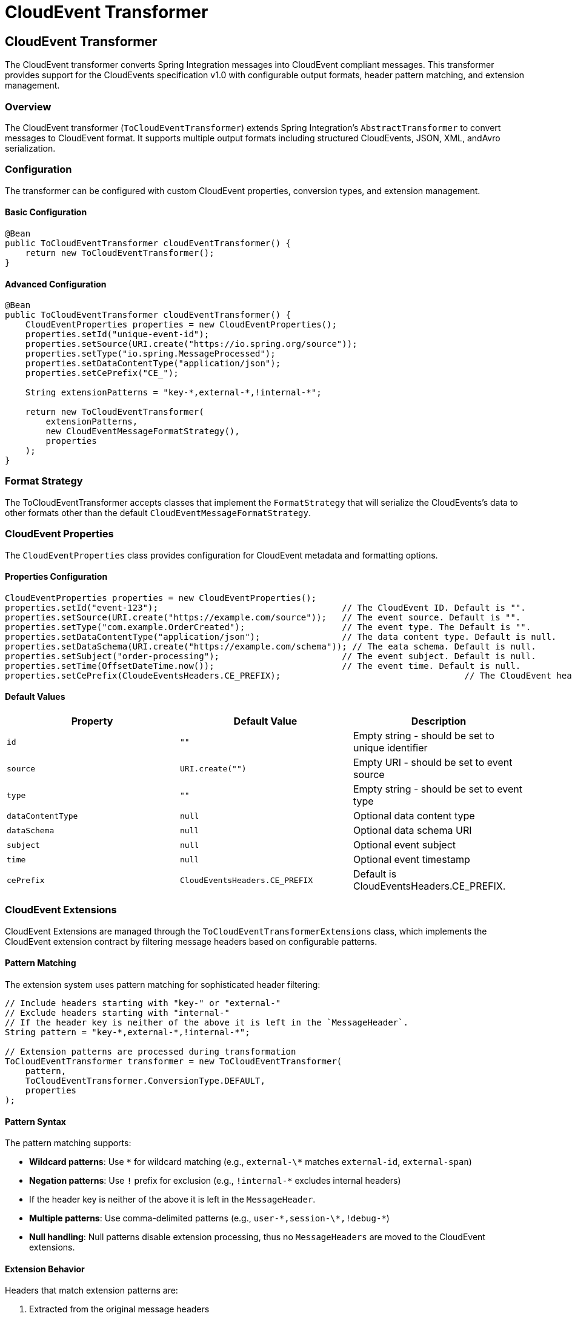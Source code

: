 [[cloudevents-transform]]

= CloudEvent Transformer

[[cloudevent-transformer]]
== CloudEvent Transformer

The CloudEvent transformer converts Spring Integration messages into CloudEvent compliant messages.
This transformer provides  support for the CloudEvents specification v1.0 with configurable output formats, header pattern matching, and extension management.

[[cloudevent-transformer-overview]]
=== Overview

The CloudEvent transformer (`ToCloudEventTransformer`) extends Spring Integration's `AbstractTransformer` to convert messages to CloudEvent format.
It supports multiple output formats including structured CloudEvents, JSON, XML, andAvro serialization.

[[cloudevent-transformer-configuration]]
=== Configuration

The transformer can be configured with custom CloudEvent properties, conversion types, and extension management.

==== Basic Configuration

[source,java]
----
@Bean
public ToCloudEventTransformer cloudEventTransformer() {
    return new ToCloudEventTransformer();
}
----

==== Advanced Configuration

[source,java]
----
@Bean
public ToCloudEventTransformer cloudEventTransformer() {
    CloudEventProperties properties = new CloudEventProperties();
    properties.setId("unique-event-id");
    properties.setSource(URI.create("https://io.spring.org/source"));
    properties.setType("io.spring.MessageProcessed");
    properties.setDataContentType("application/json");
    properties.setCePrefix("CE_");

    String extensionPatterns = "key-*,external-*,!internal-*";

    return new ToCloudEventTransformer(
        extensionPatterns,
        new CloudEventMessageFormatStrategy(),
        properties
    );
}
----

[[cloudevent-transformer-conversion-types]]
=== Format Strategy

The ToCloudEventTransformer accepts classes that implement the `FormatStrategy` that will serialize the
CloudEvents's data to other formats other than the default `CloudEventMessageFormatStrategy`.

[[cloudevent-properties]]
=== CloudEvent Properties

The `CloudEventProperties` class provides configuration for CloudEvent metadata and formatting options.

==== Properties Configuration

[source,java]
----
CloudEventProperties properties = new CloudEventProperties();
properties.setId("event-123");                                    // The CloudEvent ID. Default is "".
properties.setSource(URI.create("https://example.com/source"));   // The event source. Default is "".
properties.setType("com.example.OrderCreated");                   // The event type. The Default is "".
properties.setDataContentType("application/json");                // The data content type. Default is null.
properties.setDataSchema(URI.create("https://example.com/schema")); // The eata schema. Default is null.
properties.setSubject("order-processing");                        // The event subject. Default is null.
properties.setTime(OffsetDateTime.now());                         // The event time. Default is null.
properties.setCePrefix(CloudeEventsHeaders.CE_PREFIX);                                    // The CloudEvent header prefix. Default is CloudEventsHeaders.CE_PREFIX.
----

[[cloudevent-properties-defaults]]
==== Default Values

|===
| Property | Default Value | Description

| `id`
| `""`
| Empty string - should be set to unique identifier

| `source`
| `URI.create("")`
| Empty URI - should be set to event source

| `type`
| `""`
| Empty string - should be set to event type

| `dataContentType`
| `null`
| Optional data content type

| `dataSchema`
| `null`
| Optional data schema URI

| `subject`
| `null`
| Optional event subject

| `time`
| `null`
| Optional event timestamp

| `cePrefix`
| `CloudEventsHeaders.CE_PREFIX`
| Default is CloudEventsHeaders.CE_PREFIX.
|===

[[cloudevent-extensions]]
=== CloudEvent Extensions

CloudEvent Extensions are managed through the `ToCloudEventTransformerExtensions` class, which implements the CloudEvent extension contract by filtering message headers based on configurable patterns.

[[cloudevent-extensions-pattern-matching]]
==== Pattern Matching

The extension system uses pattern matching for sophisticated header filtering:

[source,java]
----
// Include headers starting with "key-" or "external-"
// Exclude headers starting with "internal-"
// If the header key is neither of the above it is left in the `MessageHeader`.
String pattern = "key-*,external-*,!internal-*";

// Extension patterns are processed during transformation
ToCloudEventTransformer transformer = new ToCloudEventTransformer(
    pattern,
    ToCloudEventTransformer.ConversionType.DEFAULT,
    properties
);
----

[[cloudevent-extensions-pattern-syntax]]
==== Pattern Syntax

The pattern matching supports:

* **Wildcard patterns**: Use `\*` for wildcard matching (e.g., `external-\*` matches `external-id`, `external-span`)
* **Negation patterns**: Use `!` prefix for exclusion (e.g., `!internal-*` excludes internal headers)
* If the header key is neither of the above it is left in the `MessageHeader`.
* **Multiple patterns**: Use comma-delimited patterns (e.g., `user-\*,session-\*,!debug-*`)
* **Null handling**: Null patterns disable extension processing, thus no `MessageHeaders` are moved to the CloudEvent extensions.

[[cloudevent-extensions-behavior]]
==== Extension Behavior

Headers that match extension patterns are:

1. Extracted from the original message headers
2. Added as CloudEvent extensions
3. Filtered out from the output message headers (to avoid duplication)

The `ToCloudEventTransformerExtensions` class handles this automatically during transformation.

[[cloudevent-transformer-integration]]
=== Integration with Spring Integration Flows

The CloudEvent transformer integrates with Spring Integration flows:

==== Basic Flow

[source,java]
----
@Bean
public IntegrationFlow cloudEventTransformFlow() {
    return IntegrationFlows
        .from("inputChannel")
        .transform(cloudEventTransformer())
        .channel("outputChannel")
        .get();
}
----

[[cloudevent-transformer-transformation-process]]
=== Transformation Process

The transformer follows the process below:

1. **Extension Extraction**: Extract CloudEvent extensions from message headers using configured patterns
2. **CloudEvent Building**: Build a CloudEvent with configured properties and message payload
3. **Format Conversion**: Apply the specified conversion type to format the output
4. **Header Filtering**: Filter headers to exclude those mapped to CloudEvent extensions

==== Payload Handling

The transformer supports multiple payload types:

[source,java]
----
// String payload
Message<String> stringMessage = MessageBuilder.withPayload("Hello World").build();

// Byte array payload
Message<byte[]> binaryMessage = MessageBuilder.withPayload("Hello".getBytes()).build();

// Object payload (converted to string then bytes)
Message<Object> objectMessage = MessageBuilder.withPayload(customObject).build();
----

[[cloudevent-transformer-examples]]
=== Examples

[[cloudevent-transformer-example-basic]]
==== Basic Message Transformation

[source,java]
----
// Configure properties
CloudEventProperties properties = new CloudEventProperties();
properties.setId("event-123");
properties.setSource(URI.create("https://example.com"));
properties.setType("com.example.MessageProcessed");

// Input message with headers
Message<String> inputMessage = MessageBuilder
    .withPayload("Hello CloudEvents")
    .setHeader("trace-id", "abc123")
    .setHeader("user-session", "session456")
    .build();

// Transformer with extension patterns
ToCloudEventTransformer transformer = new ToCloudEventTransformer(
    "external-*",
    ToCloudEventTransformer.ConversionType.DEFAULT,
    properties
);

// Transform to CloudEvent
Message<?> cloudEventMessage = transformer.transform(inputMessage);
----

[[cloudevent-transformer-example-json]]
==== JSON Serialization Example

[source,java]
----
CloudEventProperties properties = new CloudEventProperties();
properties.setId("order-123");
properties.setSource(URI.create("https://shop.example.com"));
properties.setType("com.example.OrderCreated");

ToCloudEventTransformer transformer = new ToCloudEventTransformer(
    "order-*,customer-*",
    ToCloudEventTransformer.ConversionType.JSON,
    properties
);

Message<String> result = (Message<String>) transformer.transform(inputMessage);
String jsonCloudEvent = result.getPayload(); // JSON-serialized CloudEvent
String contentType = (String) result.getHeaders().get("content-type"); // "application/json"
----

[[cloudevent-transformer-example-xml]]
==== XML Serialization Example

[source,java]
----
ToCloudEventTransformer transformer = new ToCloudEventTransformer(
    null, // No extension patterns
    ToCloudEventTransformer.ConversionType.XML,
    properties
);

Message<String> result = (Message<String>) transformer.transform(inputMessage);
String xmlCloudEvent = result.getPayload(); // XML-serialized CloudEvent
String contentType = (String) result.getHeaders().get("content-type"); // "application/xml"
----

[[cloudevent-transformer-example-avro]]
==== Avro Serialization Example

[source,java]
----
ToCloudEventTransformer transformer = new ToCloudEventTransformer(
    "app-*",
    ToCloudEventTransformer.ConversionType.AVRO,
    properties
);

Message<byte[]> result = (Message<byte[]>) transformer.transform(inputMessage);
byte[] avroCloudEvent = result.getPayload(); // Avro-serialized CloudEvent
String contentType = (String) result.getHeaders().get("content-type"); // "application/avro"
----
